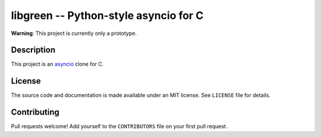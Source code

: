 libgreen -- Python-style asyncio for C
======================================

**Warning**: This project is currently only a prototype.

Description
-----------

This project is an asyncio_ clone for C.

.. _asyncio: https://docs.python.org/3/library/asyncio.html

License
-------

The source code and documentation is made available under an MIT license.  See
``LICENSE`` file for details.

Contributing
------------

Pull requests welcome!  Add yourself to the ``CONTRIBUTORS`` file on your first
pull request.
